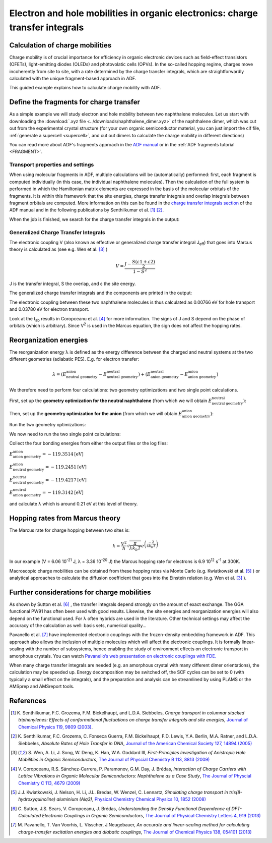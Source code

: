 .. _ElectronHoleMobilities:

Electron and hole mobilities in organic electronics: charge transfer integrals
******************************************************************************

Calculation of charge mobilities
================================

Charge mobility is of crucial importance for efficiency in organic electronic devices such as field-effect transistors (OFETs), light-emitting diodes (OLEDs) and photovolatic cells (OPVs). In the so-called hopping regime, charges move incoherently from site to site, with a rate determined by the charge transfer integrals, which are straightforwardly calculated with the unique fragment-based approach in ADF.

This guided example explains how to calculate charge mobility with ADF.

.. seealso::
    
    * `PLAMS script for computing charge transfer integrals with ADF <../../plams/examples/ChargeTransferIntegralsADF.html>`__
    * `PLAMS recipe for computing reorganization energies <../../plams/examples/ReorganizationEnergy.html>`__
    * `ADF manual on charge transfer integrals <../../ADF/Input/Charge_transfer_integrals.html>`__


Define the fragments for charge transfer
========================================

As a simple example we will study electron and hole mobility between two naphthalene molecules. Let us start with downloading the :download:`.xyz file <../downloads/naphthalene_dimer.xyz>` of the naphthalene dimer, which was cut out from the experimental crystal structure (for your own organic semiconductor material, you can just import the cif file, :ref:`generate a supercell <supercell>`, and cut out dimers to calculate the charge mobility in different directions)

.. rst-class:: steps

 \
  | **1.** Start up **AMSinput**
  | **2.** Select **File** → **Import Coordinates** in the menu bar and import the .xyz file you just downloaded
  | **3.** In the **panel bar**, select **Model** → **Regions**
  | **4.** Select all the atoms (e.g. by clicking **Select → Select All** in the **menu bar**) and add a new region by clicking on |AddButton|
  | **5.** Click on the selection arrow for the newly create region and select **Split by molecule**

.. image:: /Images/ElectronAndHoleMobilities/adf_electron_hole_regions.png

.. rst-class:: steps

 \
  | **1.** In the panel bar, select **Multilevel** → **Fragments**
  | **2.** Tick the **Use fragments** check box

.. image:: /Images/ElectronAndHoleMobilities/adf_electron_hole_fragments.png

You can read more about ADF's fragments approach in the `ADF manual <../../ADF/Input/Molecular_fragments.html>`__ or in the :ref:`ADF fragments tutorial <FRAGMENT>`.

Transport properties and settings
---------------------------------

.. rst-class:: steps

 \
  | **1.** In the panel bar, select **Properties** → **Other: Etot, Charge Transport, ...**
  | **2.** Tick the check box **Charge transfer integrals (for transport properties)**
  | **3.** Go back to the **Main** panel
  | **4.** Select the XC functional **GGA:PW91**
  | **5.** Select Relativity **None**
  | **6.** Select the **TZP** basis set
  | **7.** Set the Frozen core at **None**
  | **8.** Run the calculation (Ctrl/cmd + r) (Save file and acknowledge use of NOSYM)

When using molecular fragments in ADF, multiple calculations will be (automatically) performed: first, each fragment is computed individually (in this case, the individual naphthalene molecules). Then the calculation of the full system is performed in which the Hamiltonian matrix elements are expressed in the basis of the molecular orbitals of the fragments. It is within this framework that the site energies, charge transfer integrals and overlap integrals between fragment orbitals are computed. More information on this can be found in the `charge transfer integrals section <../../ADF/Input/Charge_transfer_integrals.html>`__  of the ADF manual and in the following publications by Senthilkumar et al. [#senthilkumar_1]_ [#senthilkumar_2]_.

When the job is finished, we search for the charge transfer integrals in the output:

.. rst-class:: steps

  \
   | Open the output file by clicking at **SCM** → **Output**
   | In the **menu bar**, select **Properties** → **Charge transfer integrals**


Generalized Charge Transfer Integrals
-------------------------------------

The electronic coupling V (also known as effective or generalized charge transfer integral J\ :sub:`eff`) that goes into Marcus theory is calculated as (see e.g. Wen et al. [#wen]_ )

.. math::

   V = \frac{J - \frac{S(\varepsilon 1 + \varepsilon 2)}{2}}{1 - S^2}

J is the transfer integral, S the overlap, and ε the site energy.

The generalized charge transfer integrals  and the components are printed in the output:

.. image:: /Images/ElectronAndHoleMobilities/adf_electron_hole_output.png

The electronic coupling between these two naphthalene molecules is thus calculated as 0.00766 eV for hole transport and 0.03780 eV for electron transport.

Look at the t\ :sub:`ab` results in Coropceanu et al. [#coropceanu]_ for more information. The signs of J and S depend on the phase of orbitals (which is arbitrary). Since V\ :sup:`2` is used in the Marcus equation, the sign does not affect the hopping rates.

Reorganization energies
=======================

The reorganization energy λ is defined as the energy difference between the charged and neutral systems at the two different geometries (adiabatic PES). E.g. for electron transfer:

.. math::

   \lambda = (E^\text{anion}_\text{neutral geometry} - E^\text{neutral}_\text{neutral geometry}) + (E^\text{neutral}_\text{anion geometry} - E^\text{anion}_\text{anion geometry})

We therefore need to perform four calculations: two geometry optimizations and two single point calculations.

First, set up the **geometry optimization for the neutral naphthalene** (from which we will obtain :math:`E^\text{neutral}_\text{neutral geometry}`):

.. rst-class:: steps

 \
  | Open a new **AMSinput**
  | **1.** Select **File** → **Import Coordinates** in the menu bar and import :download:`naphthalene_dimer.xyz <../downloads/naphthalene_dimer.xyz>`
  | **2.** Delete one of the two naphthalene molecules
  | **3.** Symmetrize the molecule by clicking on |SymmTool|
  | **4.** We will use the same calculation settings as in the charge-transfer integrals job: in the main panel, set the XC functional to **GGA:PW91**, the basis to **TZP** and the frozen core to **None**
  | **5.** Change the task to **Geometry Optimization**
  | **6.** Click on **File → Save as** and save it as **neutral_geometry_optimization**


.. image:: /Images/ElectronAndHoleMobilities/adf_electron_hole_GO.png

Then, set up the **geometry optimization for the anion** (from which we will obtain :math:`E^\text{anion}_\text{anion geometry}`):

.. rst-class:: steps

 \
  | In **AMSinput** (main panel)
  | **1.** Set the **Total charge** to ``-1``
  | **2.** Tick the **Unrestricted** check box
  | **3.** Set the **Spin Polarization** to ``1``
  | **4.** Click on **File → Save as** and save it as **anion_geometry_optimization**

Run the two geometry optimizations:

.. rst-class:: steps

 \
  | Open **ADFJob**
  | **1.** Select the jobs **neutral_geometry_optimization** and **anion_geometry_optimization** and click on **Job** → **Run** 

We now need to run the two single point calculations:

.. rst-class:: steps

 \
  | **1.** Run a **single point** calculation for a neutral naphthalene (i.e. **Total charge = 0** and **Spin Polarization = 0**) at the optimized geometry of the anion (i.e. the final geometry of the **anion_geometry_optimization** calculation). From this we will obtain :math:`E^\text{neutral}_\text{anion geometry}`
  |
  | **2.** Run a **single point** calculation for the naphthalene anion (i.e. **Total charge = -1** and **Spin Polarization = 1**) at the optimized geometry of the neutral naphthalene (i.e. the final geometry of the **neutral_geometry_optimization** calculation). From this we will obtain :math:`E^\text{anion}_\text{neutral geometry}`


Collect the four bonding energies from either the output files or the log files:

:math:`E^\text{anion}_\text{anion geometry} = -119.3514 \text{[eV]}`

:math:`E^\text{anion}_\text{neutral geometry} =  -119.2451 \text{[eV]}` 

:math:`E^\text{neutral}_\text{neutral geometry} = -119.4217 \text{[eV]}` 

:math:`E^\text{neutral}_\text{anion geometry} = -119.3142 \text{[eV]}`

and calculate λ which is around 0.21 eV at this level of theory.

Hopping rates from Marcus theory
================================

The Marcus rate for charge hopping between two sites is:

.. math::

   k = \frac{V^2}{\hslash}  \sqrt{\frac{\pi}{\lambda k_{b}T}}   e^{ \left( \frac{-\lambda}{4k_{b}T} \right) }

In our example (V = 6.06 10\ :sup:`-21` J, λ = 3.36 10\ :sup:`-20` J) the Marcus hopping rate for electrons is 6.9 10\ :sup:`12` s\ :sup:`-1` at 300K.

Macroscopic charge mobilities can be obtained from these hopping rates via Monte Carlo (e.g. Kwiatkowski et al. [#kwiatkowski]_ ) or analytical approaches to calculate the diffusion coefficient that goes into the Einstein relation (e.g. Wen et al. [#wen]_ ).


Further considerations for charge mobilities
============================================

As shown by Sutton et al. [#sutton]_ , the transfer integrals depend strongly on the amount of exact exchange. The GGA functional PW91 has often been used with good results.
Likewise, the site energies and reorganization energies will also depend on the functional used. For λ often hybrids are used in the literature. Other technical settings may affect the accuracy of the calculation as well: basis sets, numerical quality...

Pavanello et al. [#pavanello]_ have implemented electronic couplings with the frozen-density embedding framework in ADF. This approach also allows the inclusion of multiple molecules which will affect the electronic couplings. It is formally linear-scaling with the number of subsystems, hence enabling the study of environment effects on electronic transport in amorphous crystals.
You can watch `Pavanello’s web presentation on electronic couplings with FDE. <https://www.scm.com/wp-content/uploads/Videos/ChargeMobilitiesWithFDE.wmv>`__

When many charge transfer integrals are needed (e.g. an amorphous crystal with many different dimer orientations), the calculation may be speeded up. Energy decomposition may be switched off, the SCF cycles can be set to 0 (with typically a small effect on the integrals), and the preparation and analysis can be streamlined by using PLAMS or the AMSprep and AMSreport tools.

References
==========

.. [#senthilkumar_1] K.\  Senthilkumar, F.C. Grozema, F.M. Bickelhaupt, and L.D.A. Siebbeles, *Charge transport in columnar stacked triphenylenes: Effects of conformational fluctuations on charge transfer integrals and site energies*, `Journal of Chemical Physics 119, 9809 (2003) <https://doi.org/10.1063/1.1615476>`__. 

.. [#senthilkumar_2] K.\  Senthilkumar, F.C. Grozema, C. Fonseca Guerra, F.M. Bickelhaupt, F.D. Lewis, Y.A. Berlin, M.A. Ratner, and L.D.A. Siebbeles, *Absolute Rates of Hole Transfer in DNA*, `Journal of the American Chemical Society 127, 14894 (2005) <https://doi.org/10.1021/ja054257e>`__ 

.. [#wen] \ S. Wen, A. Li, J. Song, W. Deng, K. Han, W.A. Goddard III, *First-Principles Investigation of Anistropic Hole Mobilities in Organic Semiconductors*, `The Journal of Physcial Chemistry B 113, 8813 (2009) <https://pubs.acs.org/doi/10.1021/jp900512s>`__

.. [#coropceanu] \ V. Coropceanu, R.S. Sánchez-Carrera, P. Paramonov, G.M. Day, J. Brédas, *Interaction of Charge Carriers with Lattice Vibrations in Organic Molecular Semiconductors: Naphthalene as a Case Study*, `The Journal of Physcial Chemistry C 113, 4679 (2009) <https://pubs.acs.org/doi/10.1021/jp900157p>`__

.. [#kwiatkowski] \ J.J. Kwiatkowski, J. Nelson, H. Li, J.L. Bredas, W. Wenzel, C. Lennartz, *Simulating charge transport in tris(8-hydroxyquinoline) aluminium (Alq3)*, `Physical Chemistry Chemical Physics 10, 1852 (2008) <https://pubs.rsc.org/en/content/articlelanding/2008/CP/b719592c#!divAbstract>`__

.. [#sutton] \ C. Sutton, J.S. Sears, V. Coropceanu, J. Brédas, *Understanding the Density Functional Dependence of DFT-Calculated Electronic Couplings in Organic Semiconductors*, `The Journal of Physical Chemistry Letters 4, 919 (2013) <https://pubs.acs.org/doi/abs/10.1021/jz3021292>`__

.. [#pavanello] \ M. Pavanello, T. Van Voorhis, L. Visscher, J.Neugebauer, *An accurate and linear-scaling method for calculating charge-transfer excitation energies and diabatic couplings*, `The Journal of Chemical Physics 138, 054101 (2013) <https://aip.scitation.org/doi/10.1063/1.4789418>`__
